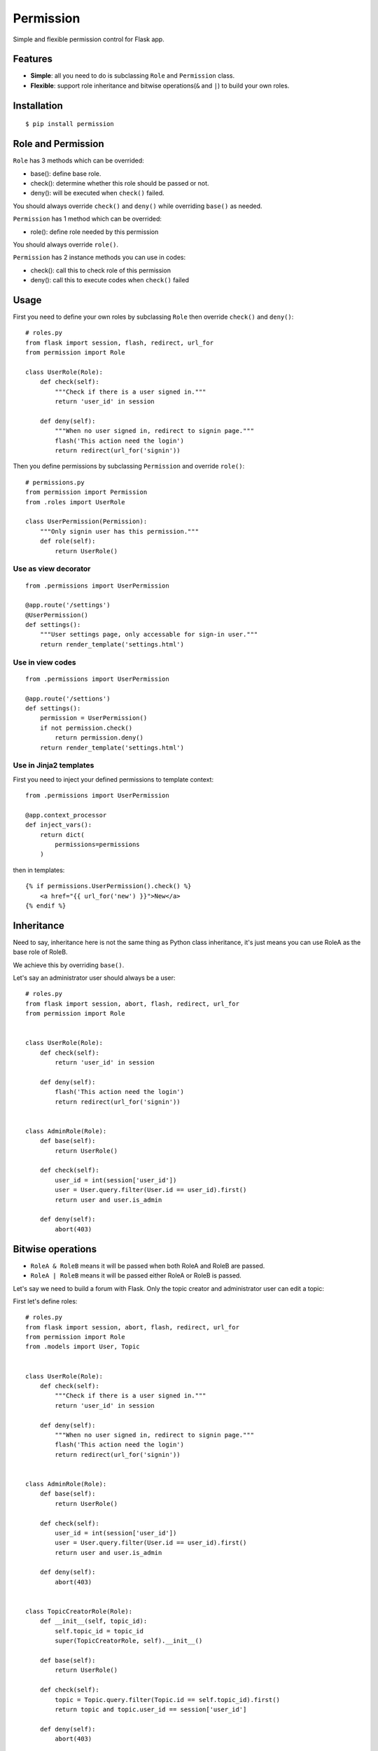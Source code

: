 Permission
==========

Simple and flexible permission control for Flask app.

Features
--------

* **Simple**: all you need to do is subclassing ``Role`` and ``Permission`` class.
* **Flexible**: support role inheritance and bitwise operations(``&`` and ``|``) to build your own roles.

Installation
------------

::

    $ pip install permission

Role and Permission
-------------------

``Role`` has 3 methods which can be overrided:

* base(): define base role.
* check(): determine whether this role should be passed or not.
* deny(): will be executed when ``check()`` failed.

You should always override ``check()`` and ``deny()`` while overriding ``base()``
as needed.

``Permission`` has 1 method which can be overrided:

* role(): define role needed by this permission

You should always override ``role()``.

``Permission`` has 2 instance methods you can use in codes:

* check(): call this to check role of this permission
* deny(): call this to execute codes when ``check()`` failed

Usage
-----

First you need to define your own roles by subclassing ``Role`` then
override ``check()`` and ``deny()``::

    # roles.py
    from flask import session, flash, redirect, url_for
    from permission import Role

    class UserRole(Role):
        def check(self):
            """Check if there is a user signed in."""
            return 'user_id' in session

        def deny(self):
            """When no user signed in, redirect to signin page."""
            flash('This action need the login')
            return redirect(url_for('signin'))

Then you define permissions by subclassing ``Permission`` and override
``role()``::

    # permissions.py
    from permission import Permission
    from .roles import UserRole

    class UserPermission(Permission):
        """Only signin user has this permission."""
        def role(self):
            return UserRole()

Use as view decorator
~~~~~~~~~~~~~~~~~~~~~

::

    from .permissions import UserPermission

    @app.route('/settings')
    @UserPermission()
    def settings():
        """User settings page, only accessable for sign-in user."""
        return render_template('settings.html')

Use in view codes
~~~~~~~~~~~~~~~~~

::

    from .permissions import UserPermission

    @app.route('/settions')
    def settings():
        permission = UserPermission()
        if not permission.check()
            return permission.deny()
        return render_template('settings.html')

Use in Jinja2 templates
~~~~~~~~~~~~~~~~~~~~~~~

First you need to inject your defined permissions to template context::

    from .permissions import UserPermission

    @app.context_processor
    def inject_vars():
        return dict(
            permissions=permissions
        )

then in templates::

    {% if permissions.UserPermission().check() %}
        <a href="{{ url_for('new') }}">New</a>
    {% endif %}

Inheritance
-----------

Need to say, inheritance here is not the same thing as Python class
inheritance, it's just means you can use RoleA as the base role of RoleB.

We achieve this by overriding ``base()``.

Let's say an administrator user should always be a user::

    # roles.py
    from flask import session, abort, flash, redirect, url_for
    from permission import Role


    class UserRole(Role):
        def check(self):
            return 'user_id' in session

        def deny(self):
            flash('This action need the login')
            return redirect(url_for('signin'))


    class AdminRole(Role):
        def base(self):
            return UserRole()

        def check(self):
            user_id = int(session['user_id'])
            user = User.query.filter(User.id == user_id).first()
            return user and user.is_admin

        def deny(self):
            abort(403)

Bitwise operations
------------------

* ``RoleA & RoleB`` means it will be passed when both RoleA and RoleB are passed.
* ``RoleA | RoleB`` means it will be passed either RoleA or RoleB is passed.

Let's say we need to build a forum with Flask.
Only the topic creator and administrator user can edit a topic:

First let's define roles::

    # roles.py
    from flask import session, abort, flash, redirect, url_for
    from permission import Role
    from .models import User, Topic


    class UserRole(Role):
        def check(self):
            """Check if there is a user signed in."""
            return 'user_id' in session

        def deny(self):
            """When no user signed in, redirect to signin page."""
            flash('This action need the login')
            return redirect(url_for('signin'))


    class AdminRole(Role):
        def base(self):
            return UserRole()

        def check(self):
            user_id = int(session['user_id'])
            user = User.query.filter(User.id == user_id).first()
            return user and user.is_admin

        def deny(self):
            abort(403)


    class TopicCreatorRole(Role):
        def __init__(self, topic_id):
            self.topic_id = topic_id
            super(TopicCreatorRole, self).__init__()

        def base(self):
            return UserRole()

        def check(self):
            topic = Topic.query.filter(Topic.id == self.topic_id).first()
            return topic and topic.user_id == session['user_id']

        def deny(self):
            abort(403)

Then define permissions::

    # permissions.py
    from permission import Permission


    class TopicAdminPermission(Permission):
        def __init__(self, topic_id):
            self.topic_id = topic_id
            super(TopicAdminPermission, self).__init__()

        def role(self):
            return AdminRole() | TopicCreatorRole(self.topic_id)


So we can use ``TopicAdminPermission`` in ``edit_topic`` view::

    from .permissions import TopicAdminPermission

    @app.route('topic/<int:topic_id>/edit')
    def edit_topic(topic_id):
        topic = Topic.query.get_or_404(topic_id)
        permission = TopicAdminPermission(topic_id)
        if not permission.check():
            return permission.deny()
        ...
